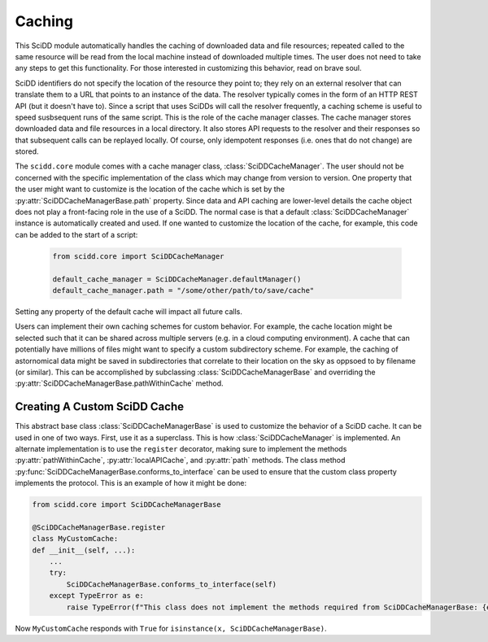 Caching
=======

This SciDD module automatically handles the caching of downloaded data and file resources; repeated called
to the same resource will be read from the local machine instead of downloaded multiple times. The user
does not need to take any steps to get this functionality. For those interested in customizing this behavior,
read on brave soul.

SciDD identifiers do not specify the location of the resource they point to; they rely on an external
resolver that can translate them to a URL that points to an instance of the data. The resolver typically
comes in the form of an HTTP REST API (but it doesn't have to). Since a script that uses SciDDs will call
the resolver frequently, a caching scheme is useful to speed susbsequent runs of the same script.
This is the role of the cache manager classes. The cache manager stores downloaded data and file resources in a local
directory. It also stores API requests to the resolver and their responses so that subsequent calls can
be replayed locally. Of course, only idempotent responses (i.e. ones that do not change) are stored.

The ``scidd.core`` module comes with a cache manager class, :class:`SciDDCacheManager`. The user should not be
concerned with the specific implementation of the class which may change from version to version. One property
that the user might want to customize is the location of the cache which is set by the :py:attr:`SciDDCacheManagerBase.path`
property. Since data and API caching are lower-level details the cache object does not play a front-facing role in the use of a SciDD.
The normal case is that a default :class:`SciDDCacheManager` instance is automatically created and used. If one
wanted to customize the location of the cache, for example, this code can be added to the start of a script:
 
 .. code-block:: python
 
 	from scidd.core import SciDDCacheManager
	
	default_cache_manager = SciDDCacheManager.defaultManager()
	default_cache_manager.path = "/some/other/path/to/save/cache"

Setting any property of the default cache will impact all future calls.

Users can implement their own caching schemes for custom behavior. For example, the cache location might be selected such that
it can be shared across multiple servers (e.g. in a cloud computing environment). A cache that can potentially have millions
of files might want to specify a custom subdirectory scheme. For example, the caching of astornomical data might be saved
in subdirectories that correlate to their location on the sky as oppsoed to by filename (or similar). This can be accomplished by
subclassing :class:`SciDDCacheManagerBase` and overriding the :py:attr:`SciDDCacheManagerBase.pathWithinCache` method.

Creating A Custom SciDD Cache
-----------------------------

This abstract base class :class:`SciDDCacheManagerBase` is used to customize the behavior of a SciDD cache.
It can be used in one of two ways. First, use it as a superclass.
This is how :class:`SciDDCacheManager` is implemented. An alternate implementation is to use the ``register`` decorator, making
sure to implement the methods :py:attr:`pathWithinCache`, :py:attr:`localAPICache`, and :py:attr:`path` methods. The class
method :py:func:`SciDDCacheManagerBase.conforms_to_interface` can be used to ensure that the custom class property implements the protocol.
This is an example of how it might be done:

.. code-block:: python

	from scidd.core import SciDDCacheManagerBase
	
	@SciDDCacheManagerBase.register
	class MyCustomCache:
        def __init__(self, ...):
            ...
            try:
                SciDDCacheManagerBase.conforms_to_interface(self)
            except TypeError as e:
                raise TypeError(f"This class does not implement the methods required from SciDDCacheManagerBase: {e}")
			
Now ``MyCustomCache`` responds with ``True`` for ``isinstance(x, SciDDCacheManagerBase)``.
